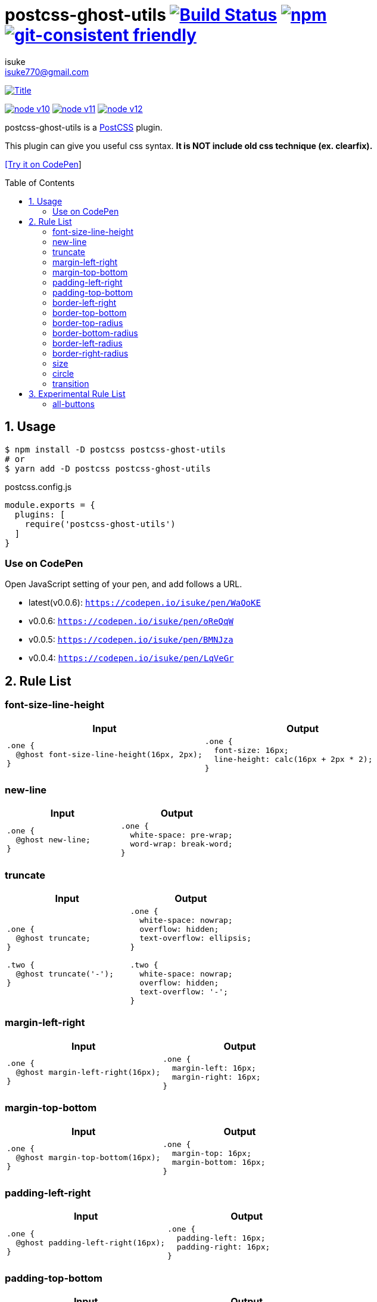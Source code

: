 :chapter-label:
:icons: font
:lang: en
:sectanchors:
:sectnums:
:sectnumlevels: 1
:source-highlighter: highlightjs
:toc: preamble
:toclevels: 2

:author: isuke
:email: isuke770@gmail.com

= postcss-ghost-utils image:https://travis-ci.org/isuke/postcss-ghost-utils.svg?branch=master["Build Status", link="https://travis-ci.org/isuke/postcss-ghost-utils"] image:https://img.shields.io/npm/v/postcss-ghost-utils.svg["npm", link="https://www.npmjs.com/package/postcss-ghost-utils"] image:https://img.shields.io/badge/git--consistent-friendly-brightgreen.svg["git-consistent friendly", link="https://github.com/isuke/git-consistent"]

[.text-center.center]
image:https://raw.githubusercontent.com/isuke/postcss-ghost-utils/images/title-plain.png["Title", link="https://github.com/isuke/postcss-ghost-utils"]

[.text-center.center]
image:https://img.shields.io/badge/node-v10-026e00.svg["node v10", link="https://nodejs.org/ja/download/releases/"]
image:https://img.shields.io/badge/node-v11-026e00.svg["node v11", link="https://nodejs.org/ja/download/releases/"]
image:https://img.shields.io/badge/node-v12-026e00.svg["node v12", link="https://nodejs.org/ja/download/releases/"]

postcss-ghost-utils is a https://github.com/postcss/postcss[PostCSS] plugin.

This plugin can give you useful css syntax.
**It is NOT include old css technique (ex. clearfix).**

https://codepen.io/isuke/pen/xywgVx[[Try it on CodePen]]

== Usage

[source,sh]
----
$ npm install -D postcss postcss-ghost-utils
# or
$ yarn add -D postcss postcss-ghost-utils
----

[source,js]
.postcss.config.js
----
module.exports = {
  plugins: [
    require('postcss-ghost-utils')
  ]
}
----

=== Use on CodePen

Open JavaScript setting of your pen, and add follows a URL.

* latest(v0.0.6): `https://codepen.io/isuke/pen/WaQoKE`
* v0.0.6: `https://codepen.io/isuke/pen/oReQqW`
* v0.0.5: `https://codepen.io/isuke/pen/BMNJza`
* v0.0.4: `https://codepen.io/isuke/pen/LqVeGr`

== Rule List

=== font-size-line-height

[cols="1,1", options="header"]
|===
| Input
| Output

a|
[source, css]
----
.one {
  @ghost font-size-line-height(16px, 2px);
}
----

a|
[source, css]
----
.one {
  font-size: 16px;
  line-height: calc(16px + 2px * 2);
}
----
|===

=== new-line

[cols="1,1", options="header"]
|===
| Input
| Output

a|
[source, css]
----
.one {
  @ghost new-line;
}
----

a|
[source, css]
----
.one {
  white-space: pre-wrap;
  word-wrap: break-word;
}
----
|===

=== truncate

[cols="1,1", options="header"]
|===
| Input
| Output

a|
[source, css]
----
.one {
  @ghost truncate;
}

.two {
  @ghost truncate('-');
}
----

a|
[source, css]
----
.one {
  white-space: nowrap;
  overflow: hidden;
  text-overflow: ellipsis;
}

.two {
  white-space: nowrap;
  overflow: hidden;
  text-overflow: '-';
}
----
|===

=== margin-left-right

[cols="1,1", options="header"]
|===
| Input
| Output

a|
[source, css]
----
.one {
  @ghost margin-left-right(16px);
}
----

a|
[source, css]
----
.one {
  margin-left: 16px;
  margin-right: 16px;
}
----
|===

=== margin-top-bottom

[cols="1,1", options="header"]
|===
| Input
| Output

a|
[source, css]
----
.one {
  @ghost margin-top-bottom(16px);
}
----

a|
[source, css]
----
.one {
  margin-top: 16px;
  margin-bottom: 16px;
}
----
|===

=== padding-left-right

[cols="1,1", options="header"]
|===
| Input
| Output

a|
[source, css]
----
.one {
  @ghost padding-left-right(16px);
}
----

a|
[source, css]
----
.one {
  padding-left: 16px;
  padding-right: 16px;
}
----
|===

=== padding-top-bottom

[cols="1,1", options="header"]
|===
| Input
| Output

a|
[source, css]
----
.one {
  @ghost padding-top-bottom(16px);
}
----

a|
[source, css]
----
.one {
  padding-top: 16px;
  padding-bottom: 16px;
}
----
|===

=== border-left-right

[cols="1,1", options="header"]
|===
| Input
| Output

a|
[source, css]
----
.one {
  @ghost border-left-right(2px solid black);
}
----

a|
[source, css]
----
.one {
  border-left: 2px solid black;
  border-right: 2px solid black;
}
----
|===

=== border-top-bottom

[cols="1,1", options="header"]
|===
| Input
| Output

a|
[source, css]
----
.one {
  @ghost border-top-bottom(2px solid black);
}
----

a|
[source, css]
----
.one {
  border-top: 2px solid black;
  border-bottom: 2px solid black;
}
----
|===

=== border-top-radius

[cols="1,1", options="header"]
|===
| Input
| Output

a|
[source, css]
----
.one {
  @ghost border-top-radius(4px);
}

.two {
  @ghost border-top-radius(4px 2px);
}
----

a|
[source, css]
----
.one {
  border-top-left-radius: 4px;
  border-top-right-radius: 4px;
}

.two {
  border-top-left-radius: 4px 2px;
  border-top-right-radius: 4px 2px;
}
----
|===

=== border-bottom-radius

[cols="1,1", options="header"]
|===
| Input
| Output

a|
[source, css]
----
.one {
  @ghost border-bottom-radius(4px);
}

.two {
  @ghost border-bottom-radius(4px 2px);
}
----

a|
[source, css]
----
.one {
  border-bottom-left-radius: 4px;
  border-bottom-right-radius: 4px;
}

.two {
  border-bottom-left-radius: 4px 2px;
  border-bottom-right-radius: 4px 2px;
}
----
|===

=== border-left-radius

[cols="1,1", options="header"]
|===
| Input
| Output

a|
[source, css]
----
.one {
  @ghost border-left-radius(4px);
}

.two {
  @ghost border-left-radius(4px 2px);
}
----

a|
[source, css]
----
.one {
  border-top-left-radius: 4px;
  border-bottom-left-radius: 4px;
}

.two {
  border-top-left-radius: 4px 2px;
  border-bottom-left-radius: 4px 2px;
}
----
|===

=== border-right-radius

[cols="1,1", options="header"]
|===
| Input
| Output

a|
[source, css]
----
.one {
  @ghost border-right-radius(4px);
}

.two {
  @ghost border-right-radius(4px 2px);
}
----

a|
[source, css]
----
.one {
  border-top-right-radius: 4px;
  border-bottom-right-radius: 4px;
}

.two {
  border-top-right-radius: 4px 2px;
  border-bottom-right-radius: 4px 2px;
}
----
|===

=== size

[cols="1,1", options="header"]
|===
| Input
| Output

a|
[source, css]
----
.one {
  @ghost size(160px);
}

.two {
  @ghost size(160px, 240px);
}
----

a|
[source, css]
----
.one {
  width: 160px;
  height: 160px;
}

.two {
  width: 160px;
  height: 240px;
}
----
|===

=== circle

[cols="1,1", options="header"]
|===
| Input
| Output

a|
[source, css]
----
.one {
  @ghost circle(200px);
  background-color: #ff0000;
  border: 10px solid #ffffff;
}
----

a|
[source, css]
----
.one {
  width: 200px;
  height: 200px;
  border-radius: 50%;
  background-color: #ff0000;
  border: 10px solid #ffffff;
}
----
|===

=== transition

[cols="1,1", options="header"]
|===
| Input
| Output

a|
[source, css]
----
.one {
  @ghost transition(100ms, ease-in, color);
}

.two {
  @ghost transition(100ms, ease-in, color, background-color, border-color);
}
----

a|
[source, css]
----
.one {
  transition: 100ms ease-in color;
}

.two {
  transition: 100ms ease-in color, 100ms ease-in background-color, 100ms ease-in border-color;
}
----
|===

== Experimental Rule List

The following rules may not work with not pure css ex) LESS, SASS.

=== all-buttons

[cols="1,1", options="header"]
|===
| Input
| Output

a|
[source, css]
----
@ghost all-buttons {
  background-color: transparent;
  border: none;
  cursor: pointer;
  outline: 0;
}

@ghost all-buttons(hover) {
  transform: translateY(-2px);
  box-shadow: 0 2px 2px rgba(0, 0, 0, 0.2);
}

@ghost all-buttons(active) {
  transform: none;
  box-shadow: none;
}

@ghost all-buttons(focus) {
  transform: translateY(-2px);
  box-shadow: 0 2px 2px rgba(0, 0, 0, 0.2);
}
----

a|
[source, css]
----
button, [type='button'], [type='reset'], [type='submit'] {
  background-color: transparent;
  border: none;
  cursor: pointer;
  outline: 0;
}

button:hover, [type='button']:hover, [type='reset']:hover, [type='submit']:hover {
  transform: translateY(-2px);
  box-shadow: 0 2px 2px rgba(0, 0, 0, 0.2);
}

button:active, [type='button']:active, [type='reset']:active, [type='submit']:active {
  transform: none;
  box-shadow: none;
}

button:focus, [type='button']:focus, [type='reset']:focus, [type='submit']:focus {
  transform: translateY(-2px);
  box-shadow: 0 2px 2px rgba(0, 0, 0, 0.2);
}
----
|===
